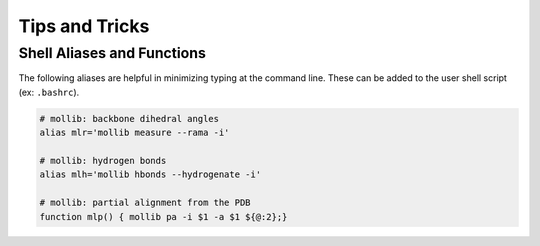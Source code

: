 Tips and Tricks
###############

Shell Aliases and Functions
---------------------------

The following aliases are helpful in minimizing typing at the command line.
These can be added to the user shell script (ex: ``.bashrc``).

.. code:: shell

    # mollib: backbone dihedral angles
    alias mlr='mollib measure --rama -i'

    # mollib: hydrogen bonds
    alias mlh='mollib hbonds --hydrogenate -i'

    # mollib: partial alignment from the PDB
    function mlp() { mollib pa -i $1 -a $1 ${@:2};}
